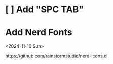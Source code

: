 * [ ] Add "SPC TAB"
* Add Nerd Fonts
<2024-11-10 Sun>

https://github.com/rainstormstudio/nerd-icons.el
